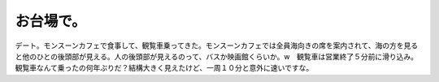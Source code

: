 ﻿お台場で。
##########


デート。モンスーンカフェで食事して、観覧車乗ってきた。モンスーンカフェでは全員海向きの席を案内されて、海の方を見ると他のひとの後頭部が見える。人の後頭部が見えるのって、バスか映画館くらいか。w　観覧車は営業終了５分前に滑り込み。観覧車なんて乗ったの何年ぶりだ？結構大きく見えたけど、一周１０分と意外に速いですな。



.. author:: mkouhei
.. categories:: 生活, 
.. tags::


